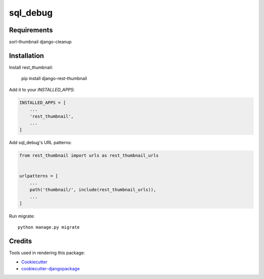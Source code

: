 =============================
sql_debug
=============================


Requirements
-------------
sorl-thumbnail
django-cleanup

Installation
-------------

Install rest_thumbnail:

    pip install django-rest-thumbnail

Add it to your `INSTALLED_APPS`:

.. code-block:: python

    INSTALLED_APPS = [
        ...
        'rest_thumbnail',
        ...
    ]

Add sql_debug's URL patterns:

.. code-block:: python

    from rest_thumbnail import urls as rest_thumbnail_urls


    urlpatterns = [
        ...
        path('thumbnail/', include(rest_thumbnail_urls)),
        ...
    ]


Run migrate::

    python manage.py migrate

Credits
-------

Tools used in rendering this package:

*  Cookiecutter_
*  `cookiecutter-djangopackage`_

.. _Cookiecutter: https://github.com/audreyr/cookiecutter
.. _`cookiecutter-djangopackage`: https://github.com/pydanny/cookiecutter-djangopackage
